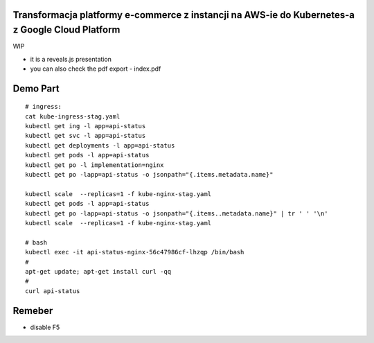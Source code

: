 Transformacja platformy e-commerce z instancji na AWS-ie do Kubernetes-a z Google Cloud Platform
================================================================================================

WIP

- it is a reveals.js presentation
- you can also check the pdf export - index.pdf


Demo Part
=========

::

  # ingress:
  cat kube-ingress-stag.yaml
  kubectl get ing -l app=api-status
  kubectl get svc -l app=api-status
  kubectl get deployments -l app=api-status
  kubectl get pods -l app=api-status
  kubectl get po -l implementation=nginx
  kubectl get po -lapp=api-status -o jsonpath="{.items.metadata.name}"

  kubectl scale  --replicas=1 -f kube-nginx-stag.yaml
  kubectl get pods -l app=api-status
  kubectl get po -lapp=api-status -o jsonpath="{.items..metadata.name}" | tr ' ' '\n'
  kubectl scale  --replicas=1 -f kube-nginx-stag.yaml

  # bash
  kubectl exec -it api-status-nginx-56c47986cf-lhzqp /bin/bash
  #
  apt-get update; apt-get install curl -qq
  #
  curl api-status
  
Remeber
=======

- disable F5
